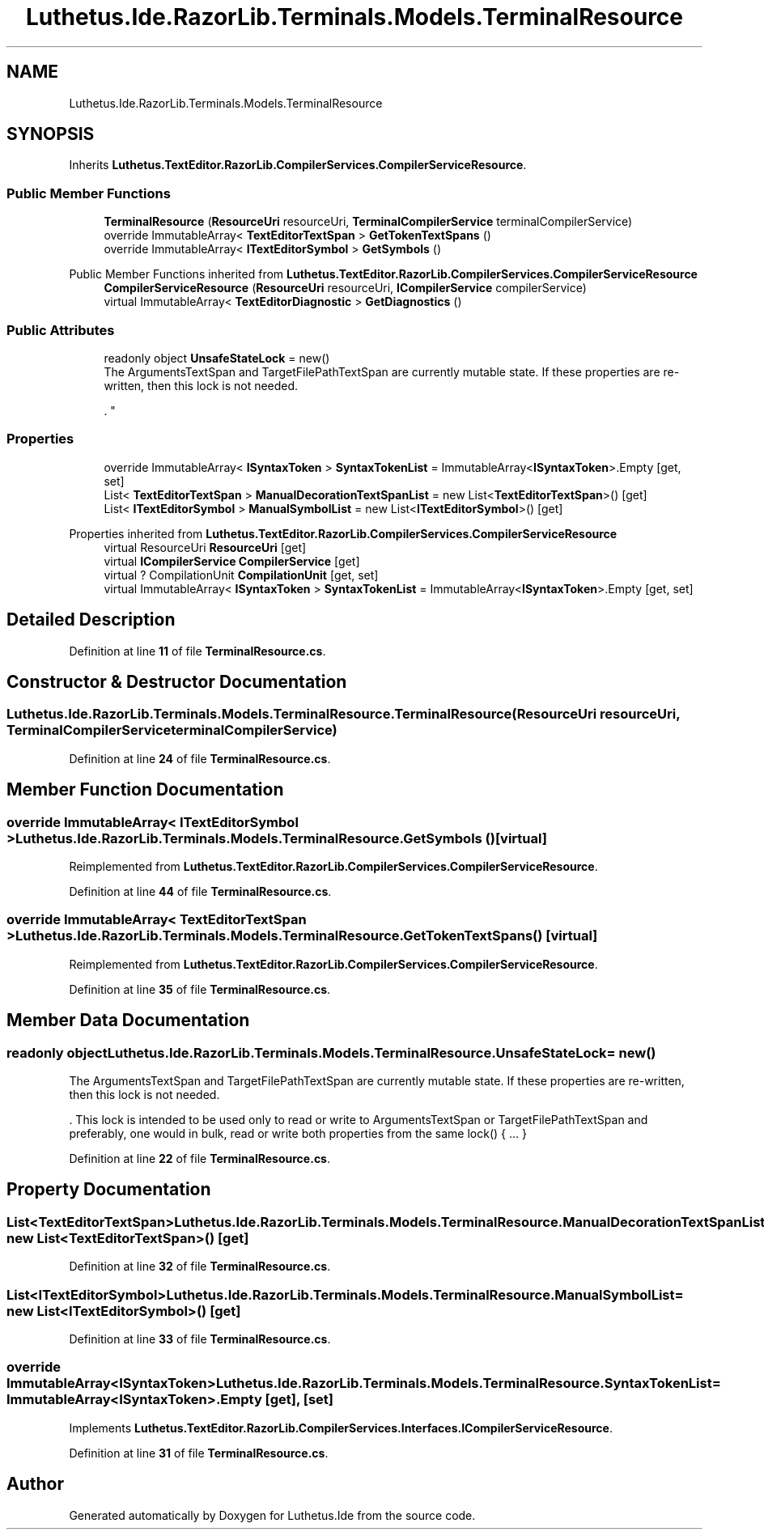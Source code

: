 .TH "Luthetus.Ide.RazorLib.Terminals.Models.TerminalResource" 3 "Version 1.0.0" "Luthetus.Ide" \" -*- nroff -*-
.ad l
.nh
.SH NAME
Luthetus.Ide.RazorLib.Terminals.Models.TerminalResource
.SH SYNOPSIS
.br
.PP
.PP
Inherits \fBLuthetus\&.TextEditor\&.RazorLib\&.CompilerServices\&.CompilerServiceResource\fP\&.
.SS "Public Member Functions"

.in +1c
.ti -1c
.RI "\fBTerminalResource\fP (\fBResourceUri\fP resourceUri, \fBTerminalCompilerService\fP terminalCompilerService)"
.br
.ti -1c
.RI "override ImmutableArray< \fBTextEditorTextSpan\fP > \fBGetTokenTextSpans\fP ()"
.br
.ti -1c
.RI "override ImmutableArray< \fBITextEditorSymbol\fP > \fBGetSymbols\fP ()"
.br
.in -1c

Public Member Functions inherited from \fBLuthetus\&.TextEditor\&.RazorLib\&.CompilerServices\&.CompilerServiceResource\fP
.in +1c
.ti -1c
.RI "\fBCompilerServiceResource\fP (\fBResourceUri\fP resourceUri, \fBICompilerService\fP compilerService)"
.br
.ti -1c
.RI "virtual ImmutableArray< \fBTextEditorDiagnostic\fP > \fBGetDiagnostics\fP ()"
.br
.in -1c
.SS "Public Attributes"

.in +1c
.ti -1c
.RI "readonly object \fBUnsafeStateLock\fP = new()"
.br
.RI "The ArgumentsTextSpan and TargetFilePathTextSpan are currently mutable state\&. If these properties are re-written, then this lock is not needed\&.
.br

.br
\&. "
.in -1c
.SS "Properties"

.in +1c
.ti -1c
.RI "override ImmutableArray< \fBISyntaxToken\fP > \fBSyntaxTokenList\fP = ImmutableArray<\fBISyntaxToken\fP>\&.Empty\fR [get, set]\fP"
.br
.ti -1c
.RI "List< \fBTextEditorTextSpan\fP > \fBManualDecorationTextSpanList\fP = new List<\fBTextEditorTextSpan\fP>()\fR [get]\fP"
.br
.ti -1c
.RI "List< \fBITextEditorSymbol\fP > \fBManualSymbolList\fP = new List<\fBITextEditorSymbol\fP>()\fR [get]\fP"
.br
.in -1c

Properties inherited from \fBLuthetus\&.TextEditor\&.RazorLib\&.CompilerServices\&.CompilerServiceResource\fP
.in +1c
.ti -1c
.RI "virtual ResourceUri \fBResourceUri\fP\fR [get]\fP"
.br
.ti -1c
.RI "virtual \fBICompilerService\fP \fBCompilerService\fP\fR [get]\fP"
.br
.ti -1c
.RI "virtual ? CompilationUnit \fBCompilationUnit\fP\fR [get, set]\fP"
.br
.ti -1c
.RI "virtual ImmutableArray< \fBISyntaxToken\fP > \fBSyntaxTokenList\fP = ImmutableArray<\fBISyntaxToken\fP>\&.Empty\fR [get, set]\fP"
.br
.in -1c
.SH "Detailed Description"
.PP 
Definition at line \fB11\fP of file \fBTerminalResource\&.cs\fP\&.
.SH "Constructor & Destructor Documentation"
.PP 
.SS "Luthetus\&.Ide\&.RazorLib\&.Terminals\&.Models\&.TerminalResource\&.TerminalResource (\fBResourceUri\fP resourceUri, \fBTerminalCompilerService\fP terminalCompilerService)"

.PP
Definition at line \fB24\fP of file \fBTerminalResource\&.cs\fP\&.
.SH "Member Function Documentation"
.PP 
.SS "override ImmutableArray< \fBITextEditorSymbol\fP > Luthetus\&.Ide\&.RazorLib\&.Terminals\&.Models\&.TerminalResource\&.GetSymbols ()\fR [virtual]\fP"

.PP
Reimplemented from \fBLuthetus\&.TextEditor\&.RazorLib\&.CompilerServices\&.CompilerServiceResource\fP\&.
.PP
Definition at line \fB44\fP of file \fBTerminalResource\&.cs\fP\&.
.SS "override ImmutableArray< \fBTextEditorTextSpan\fP > Luthetus\&.Ide\&.RazorLib\&.Terminals\&.Models\&.TerminalResource\&.GetTokenTextSpans ()\fR [virtual]\fP"

.PP
Reimplemented from \fBLuthetus\&.TextEditor\&.RazorLib\&.CompilerServices\&.CompilerServiceResource\fP\&.
.PP
Definition at line \fB35\fP of file \fBTerminalResource\&.cs\fP\&.
.SH "Member Data Documentation"
.PP 
.SS "readonly object Luthetus\&.Ide\&.RazorLib\&.Terminals\&.Models\&.TerminalResource\&.UnsafeStateLock = new()"

.PP
The ArgumentsTextSpan and TargetFilePathTextSpan are currently mutable state\&. If these properties are re-written, then this lock is not needed\&.
.br

.br
\&. This lock is intended to be used only to read or write to ArgumentsTextSpan or TargetFilePathTextSpan and preferably, one would in bulk, read or write both properties from the same lock() { \&.\&.\&. } 
.PP
Definition at line \fB22\fP of file \fBTerminalResource\&.cs\fP\&.
.SH "Property Documentation"
.PP 
.SS "List<\fBTextEditorTextSpan\fP> Luthetus\&.Ide\&.RazorLib\&.Terminals\&.Models\&.TerminalResource\&.ManualDecorationTextSpanList = new List<\fBTextEditorTextSpan\fP>()\fR [get]\fP"

.PP
Definition at line \fB32\fP of file \fBTerminalResource\&.cs\fP\&.
.SS "List<\fBITextEditorSymbol\fP> Luthetus\&.Ide\&.RazorLib\&.Terminals\&.Models\&.TerminalResource\&.ManualSymbolList = new List<\fBITextEditorSymbol\fP>()\fR [get]\fP"

.PP
Definition at line \fB33\fP of file \fBTerminalResource\&.cs\fP\&.
.SS "override ImmutableArray<\fBISyntaxToken\fP> Luthetus\&.Ide\&.RazorLib\&.Terminals\&.Models\&.TerminalResource\&.SyntaxTokenList = ImmutableArray<\fBISyntaxToken\fP>\&.Empty\fR [get]\fP, \fR [set]\fP"

.PP
Implements \fBLuthetus\&.TextEditor\&.RazorLib\&.CompilerServices\&.Interfaces\&.ICompilerServiceResource\fP\&.
.PP
Definition at line \fB31\fP of file \fBTerminalResource\&.cs\fP\&.

.SH "Author"
.PP 
Generated automatically by Doxygen for Luthetus\&.Ide from the source code\&.
